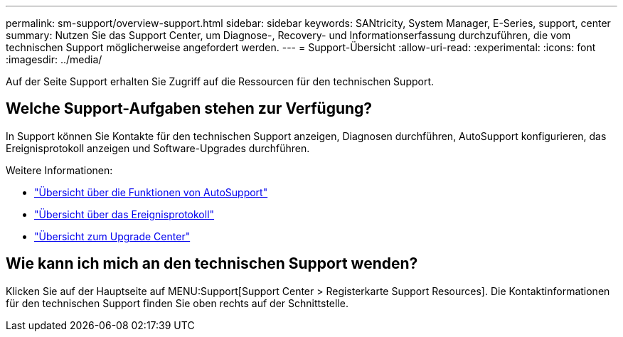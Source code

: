 ---
permalink: sm-support/overview-support.html 
sidebar: sidebar 
keywords: SANtricity, System Manager, E-Series, support, center 
summary: Nutzen Sie das Support Center, um Diagnose-, Recovery- und Informationserfassung durchzuführen, die vom technischen Support möglicherweise angefordert werden. 
---
= Support-Übersicht
:allow-uri-read: 
:experimental: 
:icons: font
:imagesdir: ../media/


[role="lead"]
Auf der Seite Support erhalten Sie Zugriff auf die Ressourcen für den technischen Support.



== Welche Support-Aufgaben stehen zur Verfügung?

In Support können Sie Kontakte für den technischen Support anzeigen, Diagnosen durchführen, AutoSupport konfigurieren, das Ereignisprotokoll anzeigen und Software-Upgrades durchführen.

Weitere Informationen:

* link:autosupport-feature-overview.html["Übersicht über die Funktionen von AutoSupport"]
* link:overview-event-log.html["Übersicht über das Ereignisprotokoll"]
* link:overview-upgrade-center.html["Übersicht zum Upgrade Center"]




== Wie kann ich mich an den technischen Support wenden?

Klicken Sie auf der Hauptseite auf MENU:Support[Support Center > Registerkarte Support Resources]. Die Kontaktinformationen für den technischen Support finden Sie oben rechts auf der Schnittstelle.
